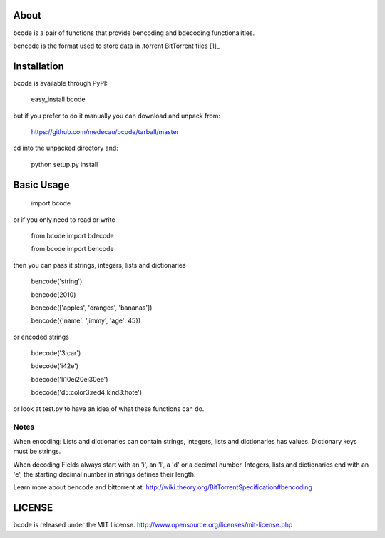 About
-----

bcode is a pair of functions that provide bencoding and bdecoding functionalities.

bencode is the format used to store data in .torrent BitTorrent files [1]_

Installation
------------

bcode is available through PyPI: 

    easy_install bcode

but if you prefer to do it manually you can download and unpack from:

    https://github.com/medecau/bcode/tarball/master

cd into the unpacked directory and:

    python setup.py install


Basic Usage
-----------

    import bcode

or if you only need to read or write

    from bcode import bdecode

    from bcode import bencode

then you can pass it strings, integers, lists and dictionaries

    bencode('string')

    bencode(2010)

    bencode(['apples', 'oranges', 'bananas'])

    bencode({'name': 'jimmy', 'age': 45})

or encoded strings

    bdecode('3:car')

    bdecode('i42e')

    bdecode('li10ei20ei30ee')

    bdecode('d5:color3:red4:kind3:hote')

or look at test.py to have an idea of what these functions can do.

Notes
_____

When encoding:
Lists and dictionaries can contain strings, integers, lists and dictionaries has values.
Dictionary keys must be strings.

When decoding
Fields always start with an 'i', an 'l', a 'd' or a decimal number.
Integers, lists and dictionaries end with an 'e', the starting decimal number in strings defines their length.

Learn more about bencode and bittorrent at: http://wiki.theory.org/BitTorrentSpecification#bencoding

LICENSE
-------

bcode is released under the MIT License. http://www.opensource.org/licenses/mit-license.php


.. _[1]: http://wiki.theory.org/BitTorrentSpecification#bencoding
